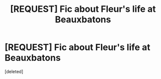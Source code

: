 #+TITLE: [REQUEST] Fic about Fleur's life at Beauxbatons

* [REQUEST] Fic about Fleur's life at Beauxbatons
:PROPERTIES:
:Score: 1
:DateUnix: 1504446471.0
:DateShort: 2017-Sep-03
:FlairText: Request
:END:
[deleted]

